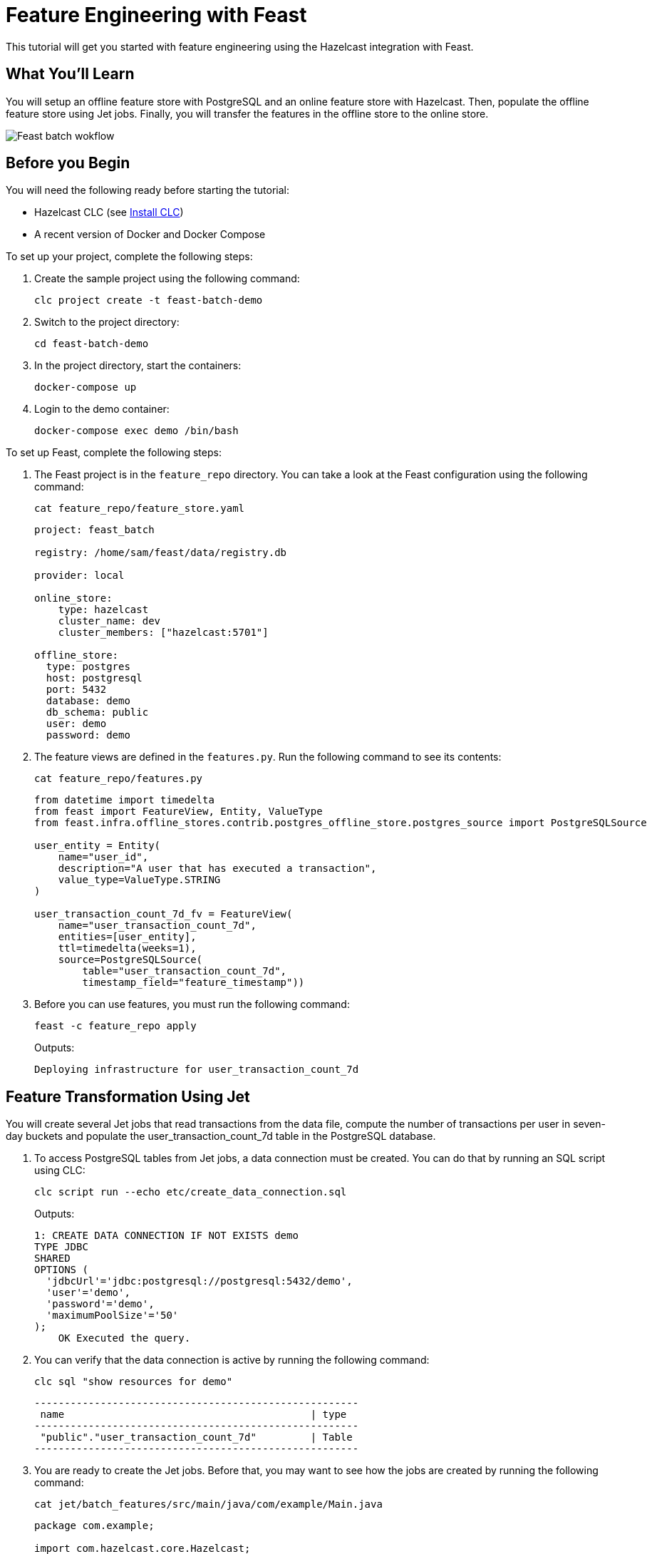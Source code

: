= Feature Engineering with Feast
:description: This tutorial will get you started with feature engineering using the Hazelcast integration with Feast.

{description}

== What You'll Learn

You will setup an offline feature store with PostgreSQL and an online feature store with Hazelcast.
Then, populate the offline feature store using Jet jobs.
Finally, you will transfer the features in the offline store to the online store.

image:ROOT:feast_batch.png[Feast batch wokflow]

== Before you Begin

You will need the following ready before starting the tutorial:

* Hazelcast CLC (see link:https://docs.hazelcast.com/clc/latest/install-clc[Install CLC])
* A recent version of Docker and Docker Compose

To set up your project, complete the following steps:

. Create the sample project using the following command:
+
[source,shell]
----
clc project create -t feast-batch-demo
----

. Switch to the project directory:
+
[source,shell]
----
cd feast-batch-demo
----

. In the project directory, start the containers:
+
[source,shell]
----
docker-compose up
----

. Login to the demo container:
+
[source,shell]
----
docker-compose exec demo /bin/bash
----

To set up Feast, complete the following steps:

. The Feast project is in the `feature_repo` directory.
You can take a look at the Feast configuration using the following command:
+
[source,shell]
----
cat feature_repo/feature_store.yaml
----
+
[source,yaml]
----
project: feast_batch

registry: /home/sam/feast/data/registry.db

provider: local

online_store:
    type: hazelcast
    cluster_name: dev
    cluster_members: ["hazelcast:5701"]

offline_store:
  type: postgres
  host: postgresql
  port: 5432
  database: demo
  db_schema: public
  user: demo
  password: demo
----

. The feature views are defined in the `features.py`.
Run the following command to see its contents:
+
[source,shell]
----
cat feature_repo/features.py
----
+
[source,python]
----
from datetime import timedelta
from feast import FeatureView, Entity, ValueType
from feast.infra.offline_stores.contrib.postgres_offline_store.postgres_source import PostgreSQLSource

user_entity = Entity(
    name="user_id",
    description="A user that has executed a transaction",
    value_type=ValueType.STRING
)

user_transaction_count_7d_fv = FeatureView(
    name="user_transaction_count_7d",
    entities=[user_entity],
    ttl=timedelta(weeks=1),
    source=PostgreSQLSource(
        table="user_transaction_count_7d",
        timestamp_field="feature_timestamp"))
----

. Before you can use features, you must run the following command:
+
[source,shell]
----
feast -c feature_repo apply
----
+
Outputs:
+
[source,output]
----
Deploying infrastructure for user_transaction_count_7d
----

== Feature Transformation Using Jet

You will create several Jet jobs that read transactions from the data file, compute the number of transactions per user in seven-day buckets and populate the user_transaction_count_7d table in the PostgreSQL database.

. To access PostgreSQL tables from Jet jobs, a data connection must be created. You can do that by running an SQL script using CLC:
+
[source,shell]
----
clc script run --echo etc/create_data_connection.sql
----
+
Outputs:
+
[source,output]
----
1: CREATE DATA CONNECTION IF NOT EXISTS demo
TYPE JDBC
SHARED
OPTIONS (
  'jdbcUrl'='jdbc:postgresql://postgresql:5432/demo',
  'user'='demo',
  'password'='demo',
  'maximumPoolSize'='50'
);
    OK Executed the query.
----

. You can verify that the data connection is active by running the following command:
+
[source,shell]
----
clc sql "show resources for demo"
----
+
[source,output]
----
------------------------------------------------------
 name                                         | type
------------------------------------------------------
 "public"."user_transaction_count_7d"         | Table
------------------------------------------------------
----

. You are ready to create the Jet jobs.
Before that, you may want to see how the jobs are created by running the following command:
+
[source,shell]
----
cat jet/batch_features/src/main/java/com/example/Main.java
----
+
[source,java]
----
package com.example;

import com.hazelcast.core.Hazelcast;
import com.hazelcast.core.HazelcastInstance;
import com.hazelcast.jet.aggregate.AggregateOperations;
import com.hazelcast.jet.pipeline.DataConnectionRef;
import com.hazelcast.jet.pipeline.Pipeline;
import com.hazelcast.jet.pipeline.Sinks;
import com.hazelcast.jet.pipeline.file.FileFormat;
import com.hazelcast.jet.pipeline.file.FileSources;
import com.hazelcast.map.impl.MapEntrySimple;

import java.sql.Timestamp;
import java.time.Instant;
import java.time.LocalDateTime;
import java.time.ZoneOffset;
import java.util.Map;

public class Main {

    public static Pipeline createPipeline(String dataSetPath, LocalDateTime endDate) {
        var endDateEpoch = endDate.toEpochSecond(ZoneOffset.UTC);
        var beginDate = endDate.minusDays(7);
        var beginDateEpoch = beginDate.toEpochSecond(ZoneOffset.UTC);
        var pipeline = Pipeline.create();
        var source =
        pipeline
            .readFrom(FileSources.files(dataSetPath)
                .glob("demo_data.jsonl")
                .format(FileFormat.json(Transaction.class))
                .build());

        var last7Days = source
                .filter(transaction -> {
                    var transactionTime = transaction.getUnixTime();
                    return transactionTime > beginDateEpoch && transactionTime <= endDateEpoch;
                });

        last7Days
            .groupingKey((Transaction::getAccountNumber))
            .aggregate((AggregateOperations.counting()))
            .map(item -> {
                var userId = item.getKey();
                var utc = new UserTransactionCount(userId, item.getValue(), endDateEpoch);
                return (Map.Entry<String, UserTransactionCount>) new MapEntrySimple(userId, utc);
            })
            .writeTo(Sinks.jdbc("INSERT INTO user_transaction_count_7d(user_id, transaction_count_7d, feature_timestamp) values(?, ?, ?) ON CONFLICT DO NOTHING",
                    DataConnectionRef.dataConnectionRef("demo"),
                    (stmt, item) -> {
                        var utc = item.getValue();
                        stmt.setString(1, utc.getUserId());
                        stmt.setLong(2, utc.getTransactionCount7d());
                        stmt.setTimestamp(3, Timestamp.from(Instant.ofEpochSecond(utc.getFeatureTimestamp())));
                    }));

        return pipeline;
    }

    public static void backfillFeatures(HazelcastInstance hz, String dataSetPath, LocalDateTime earliestEndDate) {
        var endDate = earliestEndDate;
        for (int i = 0; i < 8; i++) {
            hz.getJet().newJob(createPipeline(dataSetPath, endDate));
            endDate = endDate.minusDays(1);
        }
    }

    public static void main(String[] args) {
        if (args.length == 0) {
            throw new RuntimeException("dataSetPath is required");
        }
        var hz = Hazelcast.bootstrappedInstance();
        var endDate = LocalDateTime.now();
        var dataSetPath = args[0];
        backfillFeatures(hz, dataSetPath, endDate);
    }
}
----

. You must compile the Java code that creates the Jet jobs.
We provided an easy-to-use script to do that from inside the demo container:
+
[source,shell]
----
run build_jet batch_features
----

. You can now create the Jet jobs and run them:
+
[source,shell]
----
clc job submit build/jet/batch_features/libs/*.jar /home/hazelcast/data
----

. You can list the running jobs and verify that the jobs completed successfully using the following command:
+
[source,shell]
----
clc job list
----
+
Outputs:
+
[source,output]
----
------------------------------------------------------------------------------------
 Job ID              | Name | Status    | Submitted           | Completed
------------------------------------------------------------------------------------
 0c0d-c9a3-c14d-0001 | N/A  | COMPLETED | 2024-07-24 19:15:19 | 2024-07-24 19:15:19
 0c0d-c9a3-c14b-0001 | N/A  | COMPLETED | 2024-07-24 19:15:17 | 2024-07-24 19:15:17
 0c0d-c9a3-c149-0001 | N/A  | COMPLETED | 2024-07-24 19:15:15 | 2024-07-24 19:15:15
 0c0d-c9a3-c147-0001 | N/A  | COMPLETED | 2024-07-24 19:15:13 | 2024-07-24 19:15:13
 0c0d-c9a3-c145-0001 | N/A  | COMPLETED | 2024-07-24 19:15:11 | 2024-07-24 19:15:11
 0c0d-c9a3-c143-0001 | N/A  | COMPLETED | 2024-07-24 19:15:09 | 2024-07-24 19:15:09
 0c0d-c9a3-c141-0001 | N/A  | COMPLETED | 2024-07-24 19:15:07 | 2024-07-24 19:15:07
 0c0d-c9a3-c140-0001 | N/A  | COMPLETED | 2024-07-24 19:15:05 | 2024-07-24 19:15:06
----

== Materialization

Materialization is the process of transferring features from the offline store to the online store. In this case, from PostgreSQL to Hazelcast.

. Run the following command to materialize the features:
+
[source,shell]
----
feast -c feature_repo materialize-incremental "2024-07-24T08:00:00"
----

. Running the command above created an IMap that corresponds to the "user_transaction_count_7d" feature in the Hazelcast cluster.
You can list it using the following command:
+
[source,shell]
----
clc object list map
----
+
Outputs:
+
[source,output]
----
---------------------------------------
 Object Name
---------------------------------------
 feast_batch_user_transaction_count_7d
---------------------------------------
    OK Returned 1 row(s).
----

. Check the contents of the feature IMap to check the data written by Feast:
+
[source,shell]
----
clc map -n feast_batch_user_transaction_count_7d entry-set | head -10
----

== Summary

In this tutorial, you learned how to set up a feature engineering project that uses Hazelcast as the online store and PostgreSQL as the offline store..
You also learned how to write Jet jobs that transform data and store it in a PostgreSQL table to be used by the Feast offline store.

== See Also

There is more to feature engineering with Hazelcast.

Check out our documentation about Feast:

* xref:integrate:integrate-with-feast.adoc[]
* xref:integrate:feast-config.adoc[]

If you have any questions, suggestions, or feedback please do not hesitate to reach out to us through https://slack.hazelcast.com/[Hazelcast Community Slack].
